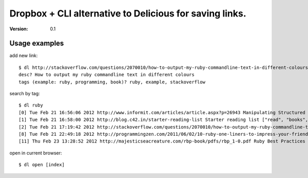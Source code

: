 ==============================
 Dropbox + CLI alternative to Delicious for saving links.
==============================
:Version: 0.1

.. image:: http://pix.am/z2yT.png

Usage examples
==============

add new link:
::
    $ dl http://stackoverflow.com/questions/2070010/how-to-output-my-ruby-commandline-text-in-different-colours
    desc? How to output my ruby commandline text in different colours
    tags (example: ruby, programming, book)? ruby, example, stackoverflow


search by tag:
::
    $ dl ruby
    [0] Tue Feb 21 16:56:06 2012 http://www.informit.com/articles/article.aspx?p=26943 Manipulating Structured Data in Ruby ["ruby", "arrays", "examples"]
    [1] Tue Feb 21 16:58:00 2012 http://blog.c42.in/starter-reading-list Starter reading list ["read", "books", "ruby", "programming"]
    [2] Tue Feb 21 17:19:42 2012 http://stackoverflow.com/questions/2070010/how-to-output-my-ruby-commandline-text-in-different-colours How to output my ruby commandline text in different colours ["ruby", "example", "stackoverflow"]
    [8] Tue Feb 21 22:49:18 2012 http://programmingzen.com/2011/06/02/10-ruby-one-liners-to-impress-your-friends/ 10 Ruby One Liners to Impress Your Friends ["ruby", "tricks", "tips"]
    [11] Thu Feb 23 13:28:52 2012 http://majesticseacreature.com/rbp-book/pdfs/rbp_1-0.pdf Ruby Best Practices ["book", "mustread", "ruby"]

open in current browser:
::
    $ dl open [index]
